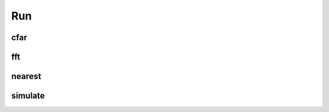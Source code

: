 Run
===

cfar
----

.. argparse::
   :func: _parser
   :filename: ../process.py
   :prog: process.py
   :path: cfar

fft
---

.. argparse::
   :func: _parser
   :filename: ../process.py
   :prog: process.py
   :path: fft

nearest
-------

.. argparse::
   :func: _parser
   :filename: ../process.py
   :prog: process.py
   :path: nearest

simulate
--------

.. argparse::
   :func: _parser
   :filename: ../process.py
   :prog: process.py
   :path: simulate

